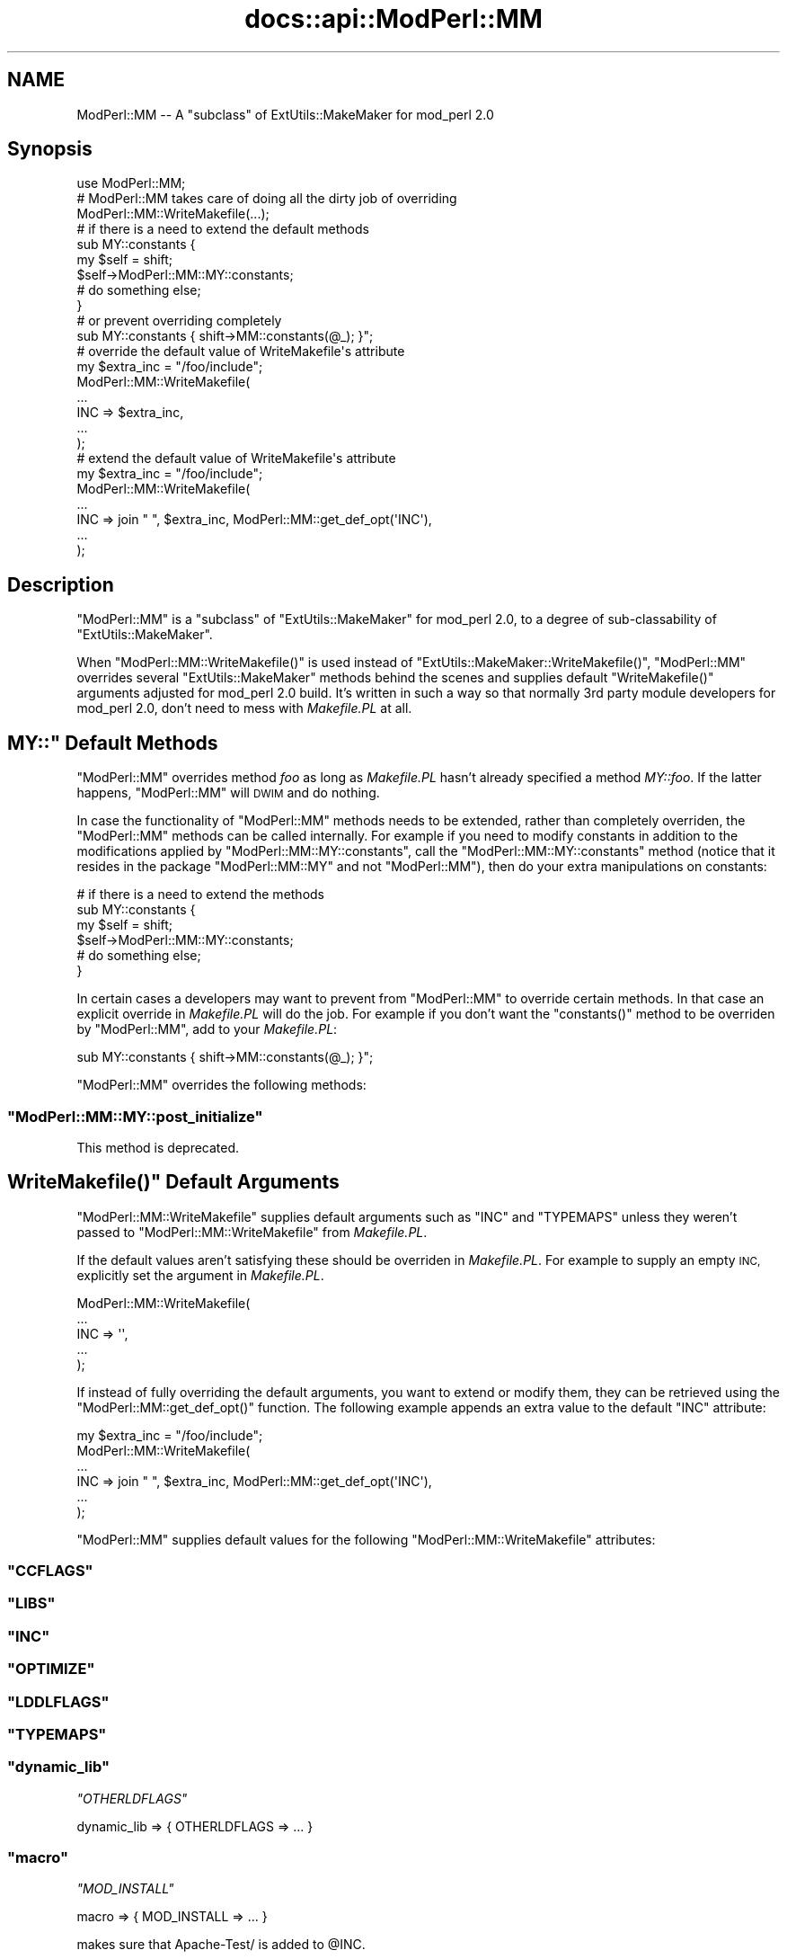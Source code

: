 .\" Automatically generated by Pod::Man 4.07 (Pod::Simple 3.32)
.\"
.\" Standard preamble:
.\" ========================================================================
.de Sp \" Vertical space (when we can't use .PP)
.if t .sp .5v
.if n .sp
..
.de Vb \" Begin verbatim text
.ft CW
.nf
.ne \\$1
..
.de Ve \" End verbatim text
.ft R
.fi
..
.\" Set up some character translations and predefined strings.  \*(-- will
.\" give an unbreakable dash, \*(PI will give pi, \*(L" will give a left
.\" double quote, and \*(R" will give a right double quote.  \*(C+ will
.\" give a nicer C++.  Capital omega is used to do unbreakable dashes and
.\" therefore won't be available.  \*(C` and \*(C' expand to `' in nroff,
.\" nothing in troff, for use with C<>.
.tr \(*W-
.ds C+ C\v'-.1v'\h'-1p'\s-2+\h'-1p'+\s0\v'.1v'\h'-1p'
.ie n \{\
.    ds -- \(*W-
.    ds PI pi
.    if (\n(.H=4u)&(1m=24u) .ds -- \(*W\h'-12u'\(*W\h'-12u'-\" diablo 10 pitch
.    if (\n(.H=4u)&(1m=20u) .ds -- \(*W\h'-12u'\(*W\h'-8u'-\"  diablo 12 pitch
.    ds L" ""
.    ds R" ""
.    ds C` ""
.    ds C' ""
'br\}
.el\{\
.    ds -- \|\(em\|
.    ds PI \(*p
.    ds L" ``
.    ds R" ''
.    ds C`
.    ds C'
'br\}
.\"
.\" Escape single quotes in literal strings from groff's Unicode transform.
.ie \n(.g .ds Aq \(aq
.el       .ds Aq '
.\"
.\" If the F register is >0, we'll generate index entries on stderr for
.\" titles (.TH), headers (.SH), subsections (.SS), items (.Ip), and index
.\" entries marked with X<> in POD.  Of course, you'll have to process the
.\" output yourself in some meaningful fashion.
.\"
.\" Avoid warning from groff about undefined register 'F'.
.de IX
..
.if !\nF .nr F 0
.if \nF>0 \{\
.    de IX
.    tm Index:\\$1\t\\n%\t"\\$2"
..
.    if !\nF==2 \{\
.        nr % 0
.        nr F 2
.    \}
.\}
.\"
.\" Accent mark definitions (@(#)ms.acc 1.5 88/02/08 SMI; from UCB 4.2).
.\" Fear.  Run.  Save yourself.  No user-serviceable parts.
.    \" fudge factors for nroff and troff
.if n \{\
.    ds #H 0
.    ds #V .8m
.    ds #F .3m
.    ds #[ \f1
.    ds #] \fP
.\}
.if t \{\
.    ds #H ((1u-(\\\\n(.fu%2u))*.13m)
.    ds #V .6m
.    ds #F 0
.    ds #[ \&
.    ds #] \&
.\}
.    \" simple accents for nroff and troff
.if n \{\
.    ds ' \&
.    ds ` \&
.    ds ^ \&
.    ds , \&
.    ds ~ ~
.    ds /
.\}
.if t \{\
.    ds ' \\k:\h'-(\\n(.wu*8/10-\*(#H)'\'\h"|\\n:u"
.    ds ` \\k:\h'-(\\n(.wu*8/10-\*(#H)'\`\h'|\\n:u'
.    ds ^ \\k:\h'-(\\n(.wu*10/11-\*(#H)'^\h'|\\n:u'
.    ds , \\k:\h'-(\\n(.wu*8/10)',\h'|\\n:u'
.    ds ~ \\k:\h'-(\\n(.wu-\*(#H-.1m)'~\h'|\\n:u'
.    ds / \\k:\h'-(\\n(.wu*8/10-\*(#H)'\z\(sl\h'|\\n:u'
.\}
.    \" troff and (daisy-wheel) nroff accents
.ds : \\k:\h'-(\\n(.wu*8/10-\*(#H+.1m+\*(#F)'\v'-\*(#V'\z.\h'.2m+\*(#F'.\h'|\\n:u'\v'\*(#V'
.ds 8 \h'\*(#H'\(*b\h'-\*(#H'
.ds o \\k:\h'-(\\n(.wu+\w'\(de'u-\*(#H)/2u'\v'-.3n'\*(#[\z\(de\v'.3n'\h'|\\n:u'\*(#]
.ds d- \h'\*(#H'\(pd\h'-\w'~'u'\v'-.25m'\f2\(hy\fP\v'.25m'\h'-\*(#H'
.ds D- D\\k:\h'-\w'D'u'\v'-.11m'\z\(hy\v'.11m'\h'|\\n:u'
.ds th \*(#[\v'.3m'\s+1I\s-1\v'-.3m'\h'-(\w'I'u*2/3)'\s-1o\s+1\*(#]
.ds Th \*(#[\s+2I\s-2\h'-\w'I'u*3/5'\v'-.3m'o\v'.3m'\*(#]
.ds ae a\h'-(\w'a'u*4/10)'e
.ds Ae A\h'-(\w'A'u*4/10)'E
.    \" corrections for vroff
.if v .ds ~ \\k:\h'-(\\n(.wu*9/10-\*(#H)'\s-2\u~\d\s+2\h'|\\n:u'
.if v .ds ^ \\k:\h'-(\\n(.wu*10/11-\*(#H)'\v'-.4m'^\v'.4m'\h'|\\n:u'
.    \" for low resolution devices (crt and lpr)
.if \n(.H>23 .if \n(.V>19 \
\{\
.    ds : e
.    ds 8 ss
.    ds o a
.    ds d- d\h'-1'\(ga
.    ds D- D\h'-1'\(hy
.    ds th \o'bp'
.    ds Th \o'LP'
.    ds ae ae
.    ds Ae AE
.\}
.rm #[ #] #H #V #F C
.\" ========================================================================
.\"
.IX Title "docs::api::ModPerl::MM 3"
.TH docs::api::ModPerl::MM 3 "2019-10-05" "perl v5.24.0" "User Contributed Perl Documentation"
.\" For nroff, turn off justification.  Always turn off hyphenation; it makes
.\" way too many mistakes in technical documents.
.if n .ad l
.nh
.SH "NAME"
ModPerl::MM \-\- A "subclass" of ExtUtils::MakeMaker for mod_perl 2.0
.SH "Synopsis"
.IX Header "Synopsis"
.Vb 1
\&  use ModPerl::MM;
\&  
\&  # ModPerl::MM takes care of doing all the dirty job of overriding 
\&  ModPerl::MM::WriteMakefile(...);
\&
\&  # if there is a need to extend the default methods 
\&  sub MY::constants {
\&      my $self = shift;
\&      $self\->ModPerl::MM::MY::constants;
\&      # do something else;
\&  }
\&
\&  # or prevent overriding completely
\&  sub MY::constants { shift\->MM::constants(@_); }";
\&
\&  # override the default value of WriteMakefile\*(Aqs attribute
\&  my $extra_inc = "/foo/include";
\&  ModPerl::MM::WriteMakefile(
\&      ...
\&      INC => $extra_inc,
\&      ...
\&  );
\&
\&  # extend the default value of WriteMakefile\*(Aqs attribute
\&  my $extra_inc = "/foo/include";
\&  ModPerl::MM::WriteMakefile(
\&      ...
\&      INC => join " ", $extra_inc, ModPerl::MM::get_def_opt(\*(AqINC\*(Aq),
\&      ...
\&  );
.Ve
.SH "Description"
.IX Header "Description"
\&\f(CW\*(C`ModPerl::MM\*(C'\fR is a \*(L"subclass\*(R" of \f(CW\*(C`ExtUtils::MakeMaker\*(C'\fR for mod_perl
2.0, to a degree of sub-classability of \f(CW\*(C`ExtUtils::MakeMaker\*(C'\fR.
.PP
When \f(CW\*(C`ModPerl::MM::WriteMakefile()\*(C'\fR is used instead of
\&\f(CW\*(C`ExtUtils::MakeMaker::WriteMakefile()\*(C'\fR, \f(CW\*(C`ModPerl::MM\*(C'\fR overrides
several \f(CW\*(C`ExtUtils::MakeMaker\*(C'\fR methods behind the scenes and supplies
default \f(CW\*(C`WriteMakefile()\*(C'\fR arguments adjusted for mod_perl 2.0
build. It's written in such a way so that normally 3rd party module
developers for mod_perl 2.0, don't need to mess with \fIMakefile.PL\fR at
all.
.ie n .SH """MY::"" Default Methods"
.el .SH "\f(CWMY::\fP Default Methods"
.IX Header "MY:: Default Methods"
\&\f(CW\*(C`ModPerl::MM\*(C'\fR overrides method \fIfoo\fR as long as \fIMakefile.PL\fR
hasn't already specified a method \fIMY::foo\fR. If the latter happens,
\&\f(CW\*(C`ModPerl::MM\*(C'\fR will \s-1DWIM\s0 and do nothing.
.PP
In case the functionality of \f(CW\*(C`ModPerl::MM\*(C'\fR methods needs to be
extended, rather than completely overriden, the \f(CW\*(C`ModPerl::MM\*(C'\fR methods
can be called internally. For example if you need to modify constants
in addition to the modifications applied by
\&\f(CW\*(C`ModPerl::MM::MY::constants\*(C'\fR, call the \f(CW\*(C`ModPerl::MM::MY::constants\*(C'\fR
method (notice that it resides in the package \f(CW\*(C`ModPerl::MM::MY\*(C'\fR and
not \f(CW\*(C`ModPerl::MM\*(C'\fR), then do your extra manipulations on constants:
.PP
.Vb 6
\&  # if there is a need to extend the methods 
\&  sub MY::constants {
\&      my $self = shift;
\&      $self\->ModPerl::MM::MY::constants;
\&      # do something else;
\&  }
.Ve
.PP
In certain cases a developers may want to prevent from \f(CW\*(C`ModPerl::MM\*(C'\fR
to override certain methods. In that case an explicit override in
\&\fIMakefile.PL\fR will do the job. For example if you don't want the
\&\f(CW\*(C`constants()\*(C'\fR method to be overriden by \f(CW\*(C`ModPerl::MM\*(C'\fR, add to your
\&\fIMakefile.PL\fR:
.PP
.Vb 1
\&  sub MY::constants { shift\->MM::constants(@_); }";
.Ve
.PP
\&\f(CW\*(C`ModPerl::MM\*(C'\fR overrides the following methods:
.ie n .SS """ModPerl::MM::MY::post_initialize"""
.el .SS "\f(CWModPerl::MM::MY::post_initialize\fP"
.IX Subsection "ModPerl::MM::MY::post_initialize"
This method is deprecated.
.ie n .SH """WriteMakefile()"" Default Arguments"
.el .SH "\f(CWWriteMakefile()\fP Default Arguments"
.IX Header "WriteMakefile() Default Arguments"
\&\f(CW\*(C`ModPerl::MM::WriteMakefile\*(C'\fR supplies default arguments such as
\&\f(CW\*(C`INC\*(C'\fR and \f(CW\*(C`TYPEMAPS\*(C'\fR unless they weren't passed to
\&\f(CW\*(C`ModPerl::MM::WriteMakefile\*(C'\fR from \fIMakefile.PL\fR.
.PP
If the default values aren't satisfying these should be overriden in
\&\fIMakefile.PL\fR. For example to supply an empty \s-1INC,\s0 explicitly set the
argument in \fIMakefile.PL\fR.
.PP
.Vb 5
\&  ModPerl::MM::WriteMakefile(
\&      ...
\&      INC => \*(Aq\*(Aq,
\&      ...
\&  );
.Ve
.PP
If instead of fully overriding the default arguments, you want to
extend or modify them, they can be retrieved using the
\&\f(CW\*(C`ModPerl::MM::get_def_opt()\*(C'\fR function. The following example appends
an extra value to the default \f(CW\*(C`INC\*(C'\fR attribute:
.PP
.Vb 6
\&  my $extra_inc = "/foo/include";
\&  ModPerl::MM::WriteMakefile(
\&      ...
\&      INC => join " ", $extra_inc, ModPerl::MM::get_def_opt(\*(AqINC\*(Aq),
\&      ...
\&  );
.Ve
.PP
\&\f(CW\*(C`ModPerl::MM\*(C'\fR supplies default values for the following
\&\f(CW\*(C`ModPerl::MM::WriteMakefile\*(C'\fR attributes:
.ie n .SS """CCFLAGS"""
.el .SS "\f(CWCCFLAGS\fP"
.IX Subsection "CCFLAGS"
.ie n .SS """LIBS"""
.el .SS "\f(CWLIBS\fP"
.IX Subsection "LIBS"
.ie n .SS """INC"""
.el .SS "\f(CWINC\fP"
.IX Subsection "INC"
.ie n .SS """OPTIMIZE"""
.el .SS "\f(CWOPTIMIZE\fP"
.IX Subsection "OPTIMIZE"
.ie n .SS """LDDLFLAGS"""
.el .SS "\f(CWLDDLFLAGS\fP"
.IX Subsection "LDDLFLAGS"
.ie n .SS """TYPEMAPS"""
.el .SS "\f(CWTYPEMAPS\fP"
.IX Subsection "TYPEMAPS"
.ie n .SS """dynamic_lib"""
.el .SS "\f(CWdynamic_lib\fP"
.IX Subsection "dynamic_lib"
\fI\f(CI\*(C`OTHERLDFLAGS\*(C'\fI\fR
.IX Subsection "OTHERLDFLAGS"
.PP
.Vb 1
\&  dynamic_lib => { OTHERLDFLAGS => ... }
.Ve
.ie n .SS """macro"""
.el .SS "\f(CWmacro\fP"
.IX Subsection "macro"
\fI\f(CI\*(C`MOD_INSTALL\*(C'\fI\fR
.IX Subsection "MOD_INSTALL"
.PP
.Vb 1
\&  macro => { MOD_INSTALL => ... }
.Ve
.PP
makes sure that Apache\-Test/ is added to \f(CW@INC\fR.
.SH "Public API"
.IX Header "Public API"
The following functions are a part of the public \s-1API.\s0 They are
described elsewhere in this document.
.ie n .SS """WriteMakefile()"""
.el .SS "\f(CWWriteMakefile()\fP"
.IX Subsection "WriteMakefile()"
.Vb 1
\&  ModPerl::MM::WriteMakefile(...);
.Ve
.ie n .SS """get_def_opt()"""
.el .SS "\f(CWget_def_opt()\fP"
.IX Subsection "get_def_opt()"
.Vb 1
\&  my $def_val = ModPerl::MM::get_def_opt($key);
.Ve
